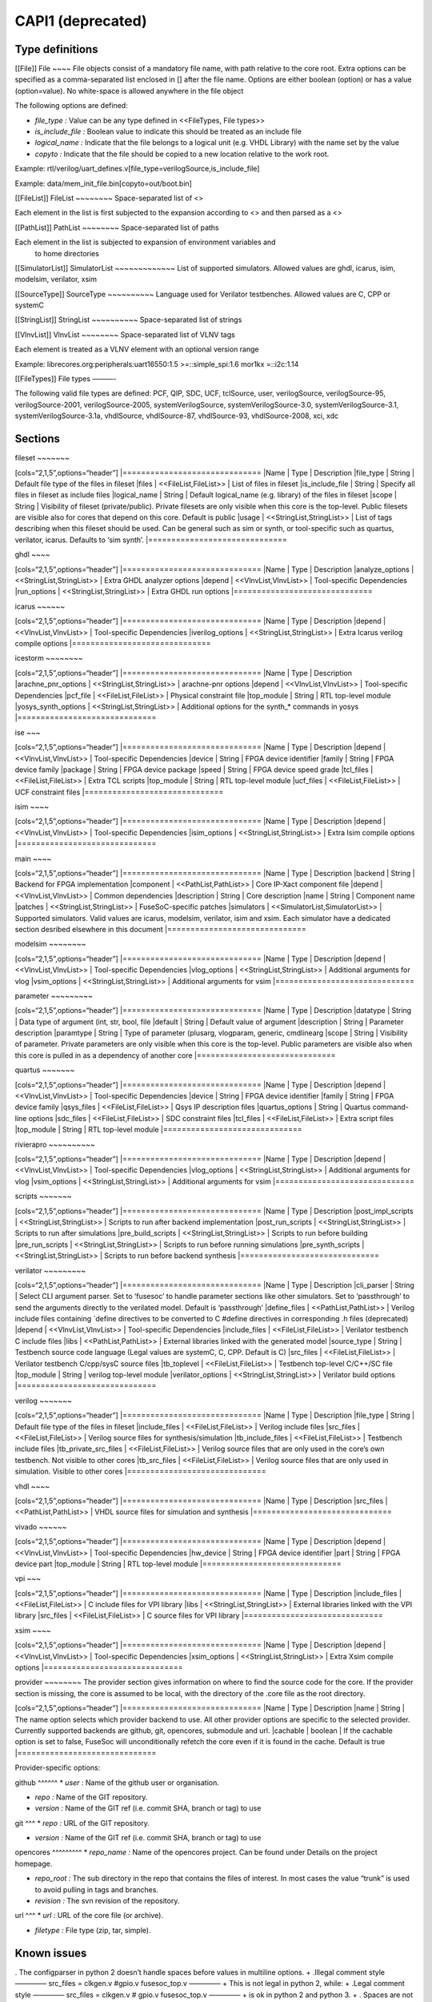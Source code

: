 CAPI1 (deprecated)
==================


Type definitions
----------------

[[File]] File ~~~~ File objects consist of a mandatory file name, with
path relative to the core root. Extra options can be specified as a
comma-separated list enclosed in [] after the file name. Options are
either boolean (option) or has a value (option=value). No white-space is
allowed anywhere in the file object

The following options are defined:

-  *file_type :* Value can be any type defined in <<FileTypes, File
   types>>

-  *is_include_file :* Boolean value to indicate this should be treated
   as an include file

-  *logical_name :* Indicate that the file belongs to a logical unit
   (e.g. VHDL Library) with the name set by the value
-  *copyto :* Indicate that the file should be copied to a new location
   relative to the work root.

Example:
rtl/verilog/uart_defines.v[file_type=verilogSource,is_include_file]

Example: data/mem_init_file.bin[copyto=out/boot.bin]

[[FileList]] FileList ~~~~~~~~ Space-separated list of <>

Each element in the list is first subjected to the expansion according
to <> and then parsed as a <>

[[PathList]] PathList ~~~~~~~~ Space-separated list of paths

Each element in the list is subjected to expansion of environment variables and
   to home directories

[[SimulatorList]] SimulatorList ~~~~~~~~~~~~~ List of supported
simulators. Allowed values are ghdl, icarus, isim, modelsim, verilator,
xsim

[[SourceType]] SourceType ~~~~~~~~~~ Language used for Verilator
testbenches. Allowed values are C, CPP or systemC

[[StringList]] StringList ~~~~~~~~~~ Space-separated list of strings

[[VlnvList]] VlnvList ~~~~~~~~ Space-separated list of VLNV tags

Each element is treated as a VLNV element with an optional version range

Example: librecores.org:peripherals:uart16550:1.5 >=::simple_spi:1.6
mor1kx =::i2c:1.14

[[FileTypes]] File types ———-

The following valid file types are defined: PCF, QIP, SDC, UCF,
tclSource, user, verilogSource, verilogSource-95, verilogSource-2001,
verilogSource-2005, systemVerilogSource, systemVerilogSource-3.0,
systemVerilogSource-3.1, systemVerilogSource-3.1a, vhdlSource,
vhdlSource-87, vhdlSource-93, vhdlSource-2008, xci, xdc

Sections
--------

fileset ~~~~~~~

[cols=“2,1,5”,options=“header”] \|============================== \|Name
\| Type \| Description \|file_type \| String \| Default file type of the
files in fileset \|files \| <<FileList,FileList>> \| List of files in
fileset \|is_include_file \| String \| Specify all files in fileset as
include files \|logical_name \| String \| Default logical_name
(e.g. library) of the files in fileset \|scope \| String \| Visibility
of fileset (private/public). Private filesets are only visible when this
core is the top-level. Public filesets are visible also for cores that
depend on this core. Default is public \|usage \|
<<StringList,StringList>> \| List of tags describing when this fileset
should be used. Can be general such as sim or synth, or tool-specific
such as quartus, verilator, icarus. Defaults to ‘sim synth’.
\|==============================

ghdl ~~~~

[cols=“2,1,5”,options=“header”] \|============================== \|Name
\| Type \| Description \|analyze_options \| <<StringList,StringList>> \|
Extra GHDL analyzer options \|depend \| <<VlnvList,VlnvList>> \|
Tool-specific Dependencies \|run_options \| <<StringList,StringList>> \|
Extra GHDL run options \|==============================

icarus ~~~~~~

[cols=“2,1,5”,options=“header”] \|============================== \|Name
\| Type \| Description \|depend \| <<VlnvList,VlnvList>> \|
Tool-specific Dependencies \|iverilog_options \|
<<StringList,StringList>> \| Extra Icarus verilog compile options
\|==============================

icestorm ~~~~~~~~

[cols=“2,1,5”,options=“header”] \|============================== \|Name
\| Type \| Description \|arachne_pnr_options \|
<<StringList,StringList>> \| arachne-pnr options \|depend \|
<<VlnvList,VlnvList>> \| Tool-specific Dependencies \|pcf_file \|
<<FileList,FileList>> \| Physical constraint file \|top_module \| String
\| RTL top-level module \|yosys_synth_options \|
<<StringList,StringList>> \| Additional options for the synth_\*
commands in yosys \|==============================

ise ~~~

[cols=“2,1,5”,options=“header”] \|============================== \|Name
\| Type \| Description \|depend \| <<VlnvList,VlnvList>> \|
Tool-specific Dependencies \|device \| String \| FPGA device identifier
\|family \| String \| FPGA device family \|package \| String \| FPGA
device package \|speed \| String \| FPGA device speed grade \|tcl_files
\| <<FileList,FileList>> \| Extra TCL scripts \|top_module \| String \|
RTL top-level module \|ucf_files \| <<FileList,FileList>> \| UCF
constraint files \|==============================

isim ~~~~

[cols=“2,1,5”,options=“header”] \|============================== \|Name
\| Type \| Description \|depend \| <<VlnvList,VlnvList>> \|
Tool-specific Dependencies \|isim_options \| <<StringList,StringList>>
\| Extra Isim compile options \|==============================

main ~~~~

[cols=“2,1,5”,options=“header”] \|============================== \|Name
\| Type \| Description \|backend \| String \| Backend for FPGA
implementation \|component \| <<PathList,PathList>> \| Core IP-Xact
component file \|depend \| <<VlnvList,VlnvList>> \| Common dependencies
\|description \| String \| Core description \|name \| String \|
Component name \|patches \| <<StringList,StringList>> \|
FuseSoC-specific patches \|simulators \| <<SimulatorList,SimulatorList>>
\| Supported simulators. Valid values are icarus, modelsim, verilator,
isim and xsim. Each simulator have a dedicated section desribed
elsewhere in this document \|==============================

modelsim ~~~~~~~~

[cols=“2,1,5”,options=“header”] \|============================== \|Name
\| Type \| Description \|depend \| <<VlnvList,VlnvList>> \|
Tool-specific Dependencies \|vlog_options \| <<StringList,StringList>>
\| Additional arguments for vlog \|vsim_options \|
<<StringList,StringList>> \| Additional arguments for vsim
\|==============================

parameter ~~~~~~~~~

[cols=“2,1,5”,options=“header”] \|============================== \|Name
\| Type \| Description \|datatype \| String \| Data type of argument
(int, str, bool, file \|default \| String \| Default value of argument
\|description \| String \| Parameter description \|paramtype \| String
\| Type of parameter (plusarg, vlogparam, generic, cmdlinearg \|scope \|
String \| Visibility of parameter. Private parameters are only visible
when this core is the top-level. Public parameters are visible also when
this core is pulled in as a dependency of another core
\|==============================

quartus ~~~~~~~

[cols=“2,1,5”,options=“header”] \|============================== \|Name
\| Type \| Description \|depend \| <<VlnvList,VlnvList>> \|
Tool-specific Dependencies \|device \| String \| FPGA device identifier
\|family \| String \| FPGA device family \|qsys_files \|
<<FileList,FileList>> \| Qsys IP description files \|quartus_options \|
String \| Quartus command-line options \|sdc_files \|
<<FileList,FileList>> \| SDC constraint files \|tcl_files \|
<<FileList,FileList>> \| Extra script files \|top_module \| String \|
RTL top-level module \|==============================

rivierapro ~~~~~~~~~~

[cols=“2,1,5”,options=“header”] \|============================== \|Name
\| Type \| Description \|depend \| <<VlnvList,VlnvList>> \|
Tool-specific Dependencies \|vlog_options \| <<StringList,StringList>>
\| Additional arguments for vlog \|vsim_options \|
<<StringList,StringList>> \| Additional arguments for vsim
\|==============================

scripts ~~~~~~~

[cols=“2,1,5”,options=“header”] \|============================== \|Name
\| Type \| Description \|post_impl_scripts \| <<StringList,StringList>>
\| Scripts to run after backend implementation \|post_run_scripts \|
<<StringList,StringList>> \| Scripts to run after simulations
\|pre_build_scripts \| <<StringList,StringList>> \| Scripts to run
before building \|pre_run_scripts \| <<StringList,StringList>> \|
Scripts to run before running simulations \|pre_synth_scripts \|
<<StringList,StringList>> \| Scripts to run before backend synthesis
\|==============================

verilator ~~~~~~~~~

[cols=“2,1,5”,options=“header”] \|============================== \|Name
\| Type \| Description \|cli_parser \| String \| Select CLI argument
parser. Set to ‘fusesoc’ to handle parameter sections like other
simulators. Set to ‘passthrough’ to send the arguments directly to the
verilated model. Default is ‘passthrough’ \|define_files \|
<<PathList,PathList>> \| Verilog include files containing \`define
directives to be converted to C #define directives in corresponding .h
files (deprecated) \|depend \| <<VlnvList,VlnvList>> \| Tool-specific
Dependencies \|include_files \| <<FileList,FileList>> \| Verilator
testbench C include files \|libs \| <<PathList,PathList>> \| External
libraries linked with the generated model \|source_type \| String \|
Testbench source code language (Legal values are systemC, C, CPP.
Default is C) \|src_files \| <<FileList,FileList>> \| Verilator
testbench C/cpp/sysC source files \|tb_toplevel \| <<FileList,FileList>>
\| Testbench top-level C/C++/SC file \|top_module \| String \| verilog
top-level module \|verilator_options \| <<StringList,StringList>> \|
Verilator build options \|==============================

verilog ~~~~~~~

[cols=“2,1,5”,options=“header”] \|============================== \|Name
\| Type \| Description \|file_type \| String \| Default file type of the
files in fileset \|include_files \| <<FileList,FileList>> \| Verilog
include files \|src_files \| <<FileList,FileList>> \| Verilog source
files for synthesis/simulation \|tb_include_files \|
<<FileList,FileList>> \| Testbench include files \|tb_private_src_files
\| <<FileList,FileList>> \| Verilog source files that are only used in
the core’s own testbench. Not visible to other cores \|tb_src_files \|
<<FileList,FileList>> \| Verilog source files that are only used in
simulation. Visible to other cores \|==============================

vhdl ~~~~

[cols=“2,1,5”,options=“header”] \|============================== \|Name
\| Type \| Description \|src_files \| <<PathList,PathList>> \| VHDL
source files for simulation and synthesis
\|==============================

vivado ~~~~~~

[cols=“2,1,5”,options=“header”] \|============================== \|Name
\| Type \| Description \|depend \| <<VlnvList,VlnvList>> \|
Tool-specific Dependencies \|hw_device \| String \| FPGA device
identifier \|part \| String \| FPGA device part \|top_module \| String
\| RTL top-level module \|==============================

vpi ~~~

[cols=“2,1,5”,options=“header”] \|============================== \|Name
\| Type \| Description \|include_files \| <<FileList,FileList>> \| C
include files for VPI library \|libs \| <<StringList,StringList>> \|
External libraries linked with the VPI library \|src_files \|
<<FileList,FileList>> \| C source files for VPI library
\|==============================

xsim ~~~~

[cols=“2,1,5”,options=“header”] \|============================== \|Name
\| Type \| Description \|depend \| <<VlnvList,VlnvList>> \|
Tool-specific Dependencies \|xsim_options \| <<StringList,StringList>>
\| Extra Xsim compile options \|==============================

provider ~~~~~~~~ The provider section gives information on where to
find the source code for the core. If the provider section is missing,
the core is assumed to be local, with the directory of the .core file as
the root directory.

[cols=“2,1,5”,options=“header”] \|============================== \|Name
\| Type \| Description \|name \| String \| The name option selects which
provider backend to use. All other provider options are specific to the
selected provider. Currently supported backends are github, git,
opencores, submodule and url. \|cachable \| boolean \| If the cachable
option is set to false, FuseSoc will unconditionally refetch the core
even if it is found in the cache. Default is true
\|==============================

Provider-specific options:

github ^^^^^^ \* *user :* Name of the github user or organisation.

-  *repo :* Name of the GIT repository.

-  *version :* Name of the GIT ref (i.e. commit SHA, branch or tag) to
   use

git ^^^ \* *repo :* URL of the GIT repository.

-  *version :* Name of the GIT ref (i.e. commit SHA, branch or tag) to
   use

opencores ^^^^^^^^^ \* *repo_name :* Name of the opencores project. Can
be found under Details on the project homepage.

-  *repo_root :* The sub directory in the repo that contains the files
   of interest. In most cases the value “trunk” is used to avoid pulling
   in tags and branches.

-  *revision :* The svn revision of the repository.

url ^^^ \* *url :* URL of the core file (or archive).

-  *filetype :* File type (zip, tar, simple).

Known issues
------------

. The configparser in python 2 doesn’t handle spaces before values in
multiline options. + .Illegal comment style ————– src_files = clkgen.v
#gpio.v fusesoc_top.v ————– + This is not legal in python 2, while: +
.Legal comment style ————– src_files = clkgen.v # gpio.v fusesoc_top.v
————– + is ok in python 2 and python 3. + . Spaces are not allowed
anywhere in the paths.

